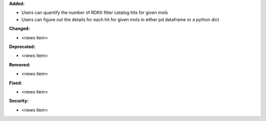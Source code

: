 **Added:**

* Users can quantify the number of RDKIt filter catalog hits for given mols
* Users can figure out the details for each hit for given mols in either pd dataframe or a python dict

**Changed:**

* <news item>

**Deprecated:**

* <news item>

**Removed:**

* <news item>

**Fixed:**

* <news item>

**Security:**

* <news item>
